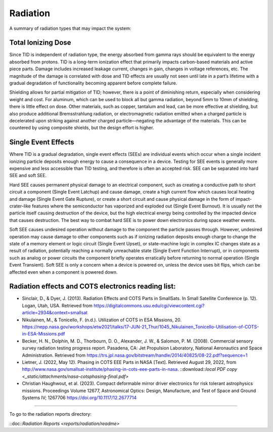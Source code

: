 Radiation
==========

A summary of radiation types that may impact the system:

Total Ionizing Dose 
--------------------

Since TID is independent of radiation type, the energy absorbed from gamma rays should be equivalent to the energy absorbed from protons. TID is a long-term ionization effect that primarily impacts carbon-based materials and active piece parts. Damage includes increased leakage current, changes in gain, changes in voltage references, etc. The magnitude of the damage is correlated with dose and TID effects are usually not seen until late in a part’s lifetime with a gradual degradation of functionality becoming apparent before complete failure. 

Shielding allows for partial mitigation of TID; however, there is a point of diminishing return, especially when considering weight and cost. For aluminum, which can be used to block all but gamma radiation, beyond 5mm to 10mm of shielding, there is little effect on dose. Other materials, such as copper, tantalum and lead, can be more effective at shielding, but also produce additional Bremsstrahlung radiation, or electromagnetic radiation emitted when a charged particle is decelerated upon striking against another charged particle—negating the advantage of the materials. This can be countered by using composite shields, but the design effort is higher. 

Single Event Effects
----------------------

Where TID is a gradual degradation, single event effects (SEEs) are individual events which occur when a single incident ionizing particle deposits enough energy to cause a consequence in a device. Testing for SEE events is generally more expensive and less accessible than TID testing, and therefore is often an accepted risk. SEE can be separated into hard SEE and soft SEE.  

Hard SEE causes permanent physical damage to an electrical component, such as creating a conductive path to short circuit a component (Single Event Latchup) and cause damage, create a high current flow which causes local heating and damage (Single Event Gate Rupture), or create a short circuit and cause physical damage in the form of impact-crater-like features where the semiconductor has vaporized and exploded out (Single Event Burnout). It is usually not the particle itself causing destruction of the device, but the high electrical energy being controlled by the impacted device that causes destruction. The best way to combat hard SEE is to power down electronics during space weather events. 

Soft SEE causes undesired operation without damage to the component the particle passes through. However, undesired operation may cause damage to other components such as if ionizing radiation deposits enough charge to change the state of a memory element or logic circuit (Single Event Upset), or state-machine logic in complex IC changes state as a result of radiation, potentially reaching a normally unreachable state (Single Event Function Interrupt), or in components such as analog or power circuits the component briefly operates erratically before returning to normal operation (Single Event Transient). Soft SEE is only a concern when a device is powered on, unless the device uses bit flips, which can be affected even when a component is powered down. 

Radiation effects and COTS electronics reading list:
-----------------------------------------------------

- Sinclair, D., & Dyer, J. (2013). Radiation Effects and COTS Parts in SmallSats. In Small Satellite Conference (p. 12). Logan, Utah, USA.
  Retrieved from `<https://digitalcommons.usu.edu/cgi/viewcontent.cgi?article=2934&context=smallsat>`__

- Nikulainen, M., & Tonicello, F. (n.d.). Utilization of COTS in ESA Missions, 20.
  `<https://nepp.nasa.gov/workshops/etw2021/talks/17-JUN-21_Thur/1045_Nikulainen_Tonicello-Utilisation-of-COTS-in-ESA-Missions.pdf>`__

- Becker, H. N., Dolphin, M. D., Thorbourn, D. O., Alexander, J. W., & Salomon, P. M. (2008). Commercial sensory survey radiation testing progress report. Pasadena, CA: Jet Propulsion Laboratory, National Aeronautics and Space Administration.
  Retrieved from `<https://trs.jpl.nasa.gov/bitstream/handle/2014/40825/08-22.pdf?sequence=1>`__

- Lietner, J. (2022, May 12). Phasing in COTS EEE Parts in NASA [Text].
  Retrieved August 29, 2022, from `<http://www.nasa.gov/smallsat-institute/phasing-in-cots-eee-parts-in-nasa>`__.
  ::download::`local PDF copy <_static/attachments/nasa-cotsphasing-final.pdf>`

- Christian Haughwout, et al. (2023). Compact deformable mirror driver electronics for risk tolerant astrophysics missions. Proceedings Volume 12677, Astronomical Optics: Design, Manufacture, and Test of Space and Ground Systems IV; 1267706
  `<https://doi.org/10.1117/12.2677714>`__

--------------

To go to the radiation reports directory:

::doc::`Radiation Reports <reports/radiation/readme>`
